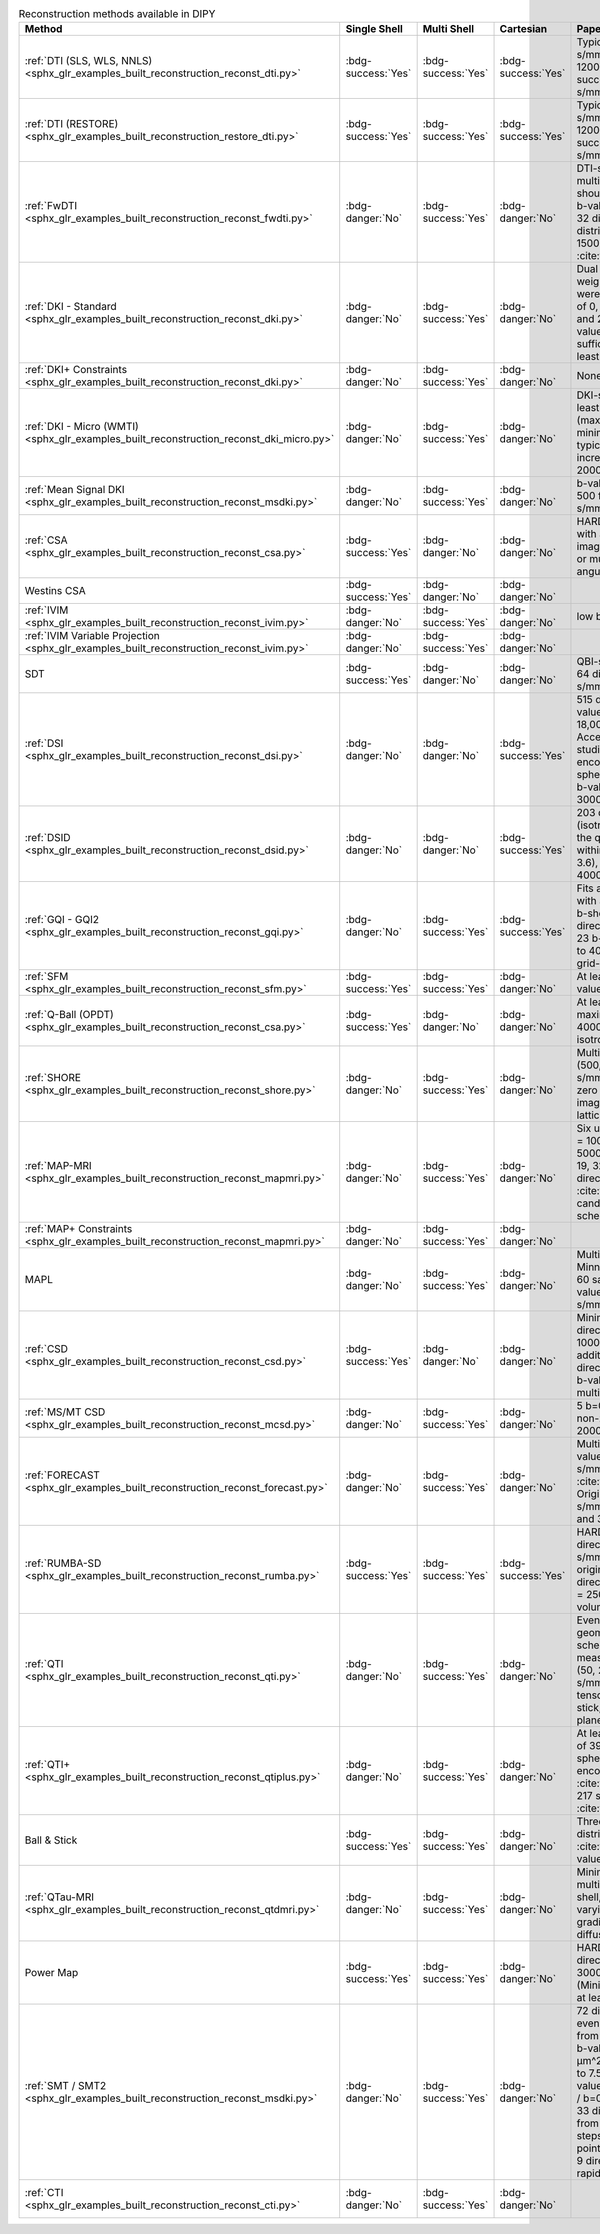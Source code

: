.. list-table:: Reconstruction methods available in DIPY
   :widths: 10 8 8 8 56 10
   :header-rows: 1

   * - Method
     - Single Shell
     - Multi Shell
     - Cartesian
     - Paper Data Descriptions
     - References
   * - :ref:`DTI (SLS, WLS, NNLS) <sphx_glr_examples_built_reconstruction_reconst_dti.py>`
     - :bdg-success:`Yes`
     - :bdg-success:`Yes`
     - :bdg-success:`Yes`
     - Typical b-value = 1000 s/mm^2, maximum b-value 1200 s/mm^2 (some success up to 1500 s/mm^2)
     - :cite:t:`Basser1994a`
   * - :ref:`DTI (RESTORE) <sphx_glr_examples_built_reconstruction_restore_dti.py>`
     - :bdg-success:`Yes`
     - :bdg-success:`Yes`
     - :bdg-success:`Yes`
     - Typical b-value = 1000 s/mm^2, maximum b-value 1200 s/mm^2 (some success up to 1500 s/mm^2)
     - :cite:t:`Chang2005`, :cite:t:`Chung2006`, :cite:t:`Yendiki2014`
   * - :ref:`FwDTI <sphx_glr_examples_built_reconstruction_reconst_fwdti.py>`
     - :bdg-danger:`No`
     - :bdg-success:`Yes`
     - :bdg-danger:`No`
     - DTI-style acquisition, multiple b=0, all shells should be within maximum b-value of 1000 s/mm^2 (or 32 directions evenly distributed 500 s/mm^2 and 1500 s/mm^2 per :cite:t:`NetoHenriques2017`)
     - :cite:t:`Pasternak2009`, :cite:t:`NetoHenriques2017`
   * - :ref:`DKI - Standard <sphx_glr_examples_built_reconstruction_reconst_dki.py>`
     - :bdg-danger:`No`
     - :bdg-success:`Yes`
     - :bdg-danger:`No`
     - Dual spin echo diffusion-weighted 2D EPI images were acquired with b values of 0, 500, 1000, 1500, 2000, and 2500 s/mm^2 (max b value of 2000 suggested as sufficient in brain tissue); at least 15 directions
     - :cite:t:`Jensen2005`
   * - :ref:`DKI+ Constraints <sphx_glr_examples_built_reconstruction_reconst_dki.py>`
     - :bdg-danger:`No`
     - :bdg-success:`Yes`
     - :bdg-danger:`No`
     - None
     - :cite:t:`DelaHaije2020`
   * - :ref:`DKI - Micro (WMTI) <sphx_glr_examples_built_reconstruction_reconst_dki_micro.py>`
     - :bdg-danger:`No`
     - :bdg-success:`Yes`
     - :bdg-danger:`No`
     - DKI-style acquisition: at least two non-zero b shells (max b value 2000), minimum of 15 directions; typically b-values in increments of 500 from 0 to 2000, 30 directions
     - :cite:t:`Fieremans2011`, :cite:t:`Tabesh2011`
   * - :ref:`Mean Signal DKI <sphx_glr_examples_built_reconstruction_reconst_msdki.py>`
     - :bdg-danger:`No`
     - :bdg-success:`Yes`
     - :bdg-danger:`No`
     - b-values in increments of 500 from 0 to 2000 s/mm^2, 30 directions
     - :cite:t:`NetoHenriques2018`
   * - :ref:`CSA <sphx_glr_examples_built_reconstruction_reconst_csa.py>`
     - :bdg-success:`Yes`
     - :bdg-danger:`No`
     - :bdg-danger:`No`
     - HARDI data (preferably 7T) with at least 200 diffusion images at b=3000 s/mm^2, or multi-shell data with high angular resolution
     - :cite:t:`Aganj2010`
   * - Westins CSA
     - :bdg-success:`Yes`
     - :bdg-danger:`No`
     - :bdg-danger:`No`
     -
     -
   * - :ref:`IVIM <sphx_glr_examples_built_reconstruction_reconst_ivim.py>`
     - :bdg-danger:`No`
     - :bdg-success:`Yes`
     - :bdg-danger:`No`
     - low b-values are needed
     - :cite:t:`LeBihan1988`
   * - :ref:`IVIM Variable Projection <sphx_glr_examples_built_reconstruction_reconst_ivim.py>`
     - :bdg-danger:`No`
     - :bdg-success:`Yes`
     - :bdg-danger:`No`
     -
     - :cite:t:`Fadnavis2019`
   * - SDT
     - :bdg-success:`Yes`
     - :bdg-danger:`No`
     - :bdg-danger:`No`
     - QBI-style acquisition (60-64 directions, b-value 1000 s/mm^2)
     - :cite:t:`Descoteaux2009`
   * - :ref:`DSI <sphx_glr_examples_built_reconstruction_reconst_dsi.py>`
     - :bdg-danger:`No`
     - :bdg-danger:`No`
     - :bdg-success:`Yes`
     - 515 diffusion encodings, b-values from 12,000 to 18,000 s/mm^2. Acceleration in subsequent studies with ~100 diffusion encoding directions in half sphere of the q-space with b-values = 1000, 2000, 3000 s/mm^2)
     - :cite:t:`Wedeen2008`, :cite:t:`Sotiropoulos2013`
   * - :ref:`DSID <sphx_glr_examples_built_reconstruction_reconst_dsid.py>`
     - :bdg-danger:`No`
     - :bdg-danger:`No`
     - :bdg-success:`Yes`
     - 203 diffusion encodings (isotropic 3D grid points in the q-space contained within a sphere with radius 3.6), maximum b-value = 4000 s/mm^2
     - :cite:t:`CanalesRodriguez2010`
   * - :ref:`GQI - GQI2 <sphx_glr_examples_built_reconstruction_reconst_gqi.py>`
     - :bdg-danger:`No`
     - :bdg-success:`Yes`
     - :bdg-success:`Yes`
     - Fits any sampling scheme with at least one non-zero b-shell, benefits from more directions. Recommended 23 b-shells ranging from 0 to 4000 in a 258 direction grid-sampling scheme
     - :cite:t:`Yeh2010`
   * - :ref:`SFM <sphx_glr_examples_built_reconstruction_reconst_sfm.py>`
     - :bdg-success:`Yes`
     - :bdg-success:`Yes`
     - :bdg-danger:`No`
     - At least 40 directions, b-value above 1000 s/mm^2
     - :cite:t:`Rokem2015`
   * - :ref:`Q-Ball (OPDT) <sphx_glr_examples_built_reconstruction_reconst_csa.py>`
     - :bdg-success:`Yes`
     - :bdg-danger:`No`
     - :bdg-danger:`No`
     - At least 64 directions, maximum b-values 3000-4000 s/mm^2, multi-shell, isotropic voxel size
     - :cite:t:`Tuch2004`, :cite:t:`Descoteaux2007`, :cite:t:`TristanVega2009b`
   * - :ref:`SHORE <sphx_glr_examples_built_reconstruction_reconst_shore.py>`
     - :bdg-danger:`No`
     - :bdg-success:`Yes`
     - :bdg-danger:`No`
     - Multi-shell HARDI data (500, 1000, and 2000 s/mm^2; minimum 2 non-zero b-shells) or DSI (514 images in a cube of five lattice-units, one b=0)
     - :cite:t:`Merlet2013`, :cite:t:`Ozarslan2008`, :cite:t:`Ozarslan2009`
   * - :ref:`MAP-MRI <sphx_glr_examples_built_reconstruction_reconst_mapmri.py>`
     - :bdg-danger:`No`
     - :bdg-success:`Yes`
     - :bdg-danger:`No`
     - Six unit sphere shells with b = 1000, 2000, 3000, 4000, 5000, 6000 s/mm^2 along 19, 32, 56, 87, 125, and 170 directions (see :cite:t:`Olson2019` for candidate sub-sampling schemes)
     - :cite:t:`Ozarslan2013`, :cite:t:`Olson2019`
   * - :ref:`MAP+ Constraints <sphx_glr_examples_built_reconstruction_reconst_mapmri.py>`
     - :bdg-danger:`No`
     - :bdg-success:`Yes`
     - :bdg-danger:`No`
     -
     - :cite:t:`DelaHaije2020`
   * - MAPL
     - :bdg-danger:`No`
     - :bdg-success:`Yes`
     - :bdg-danger:`No`
     - Multi-shell similar to WU-Minn HCP, with minimum of 60 samples from 2 shells b-value 1000 and 3000 s/mm^2
     - :cite:t:`Fick2016b`
   * - :ref:`CSD <sphx_glr_examples_built_reconstruction_reconst_csd.py>`
     - :bdg-success:`Yes`
     - :bdg-danger:`No`
     - :bdg-danger:`No`
     - Minimum: 20 gradient directions and a b-value of 1000 s/mm^2; benefits additionally from 60 direction HARDI data with b-value = 3000 s/mm^2 or multi-shell
     - :cite:t:`Tournier2004`, :cite:t:`Tournier2007`, :cite:t:`Descoteaux2007`
   * - :ref:`MS/MT CSD <sphx_glr_examples_built_reconstruction_reconst_mcsd.py>`
     - :bdg-danger:`No`
     - :bdg-success:`Yes`
     - :bdg-danger:`No`
     - 5 b=0, 50 directions at 3 non-zero b-shells: b=1000, 2000, 3000 s/mm^2
     - :cite:t:`Jeurissen2014`
   * - :ref:`FORECAST <sphx_glr_examples_built_reconstruction_reconst_forecast.py>`
     - :bdg-danger:`No`
     - :bdg-success:`Yes`
     - :bdg-danger:`No`
     - Multi-shell 64 direction b-values of 1000, 2000 s/mm^2 as in :cite:t:`Alexander2017`. Original model used 1480 s/mm^2 with 92 directions and 36 b=0
     - :cite:t:`Anderson2005`, :cite:t:`Alexander2017`
   * - :ref:`RUMBA-SD <sphx_glr_examples_built_reconstruction_reconst_rumba.py>`
     - :bdg-success:`Yes`
     - :bdg-success:`Yes`
     - :bdg-success:`Yes`
     - HARDI data with 64 directions at b = 2500 s/mm^2, 3 b=0 images (full original acquisition: 256 directions on a sphere at b = 2500 s/mm^2, 36 b=0 volumes)
     - :cite:t:`CanalesRodriguez2015`
   * - :ref:`QTI <sphx_glr_examples_built_reconstruction_reconst_qti.py>`
     - :bdg-danger:`No`
     - :bdg-success:`Yes`
     - :bdg-danger:`No`
     - Evenly distributed geometric sampling scheme of 216 measurements, 5 b-values (50, 250, 50, 1000, 200 s/mm^2), measurement tensors of four shapes: stick, prolate, sphere, and plane
     - :cite:t:`Westin2016`
   * - :ref:`QTI+ <sphx_glr_examples_built_reconstruction_reconst_qtiplus.py>`
     - :bdg-danger:`No`
     - :bdg-success:`Yes`
     - :bdg-danger:`No`
     - At least one b=0, minimum of 39 acquisitions with spherical and linear encoding; optimal 120 (see :cite:t:`Morez2023`), ideal 217 see Table 1 in :cite:t:`Herberthson2021`
     - :cite:t:`Herberthson2021`, :cite:t:`Morez2023`
   * - Ball & Stick
     - :bdg-success:`Yes`
     - :bdg-success:`Yes`
     - :bdg-danger:`No`
     - Three b=0, 60 evenly distributed directions per :cite:t:`Jones1999` at b-value 1000 s/mm^2
     - :cite:t:`Behrens2003`
   * - :ref:`QTau-MRI <sphx_glr_examples_built_reconstruction_reconst_qtdmri.py>`
     - :bdg-danger:`No`
     - :bdg-success:`Yes`
     - :bdg-danger:`No`
     - Minimum 200 volumes of multi-spherical dMRI (multi-shell, multi-diffusion time; varying gradient directions, gradient strengths, and diffusion times)
     - :cite:t:`Fick2018`
   * - Power Map
     - :bdg-success:`Yes`
     - :bdg-success:`Yes`
     - :bdg-danger:`No`
     - HARDI data with 60 directions at b-value = 3000 s/mm^2, 7 b=0 (Minimum: HARDI data with at least 30 directions)
     - :cite:t:`DellAcqua2014`
   * - :ref:`SMT / SMT2 <sphx_glr_examples_built_reconstruction_reconst_msdki.py>`
     - :bdg-danger:`No`
     - :bdg-success:`Yes`
     - :bdg-danger:`No`
     - 72 directions at each of 5 evenly spaced b-values from 0.5 to 2.5 ms/μm^2, 5 b-values from 3 to 5 ms/μm^2, 5 b-values from 5.5 to 7.5 ms/μm^2, and 3 b-values from 8 to 9 ms/μm^2 / b=0 ms/μm^2, and along 33 directions at b-values from 0.2–3 ms/μm^2 in steps of 0.2 ms/μm^2 (24 point spherical design and 9 directions identified for rapid kurtosis estimation)
     - :cite:t:`Kaden2016b`, :cite:t:`NetoHenriques2019`
   * - :ref:`CTI <sphx_glr_examples_built_reconstruction_reconst_cti.py>`
     - :bdg-danger:`No`
     - :bdg-success:`Yes`
     - :bdg-danger:`No`
     -
     - :cite:t:`NetoHenriques2020`, :cite:t:`NetoHenriques2021b`, :cite:t:`Novello2022`
